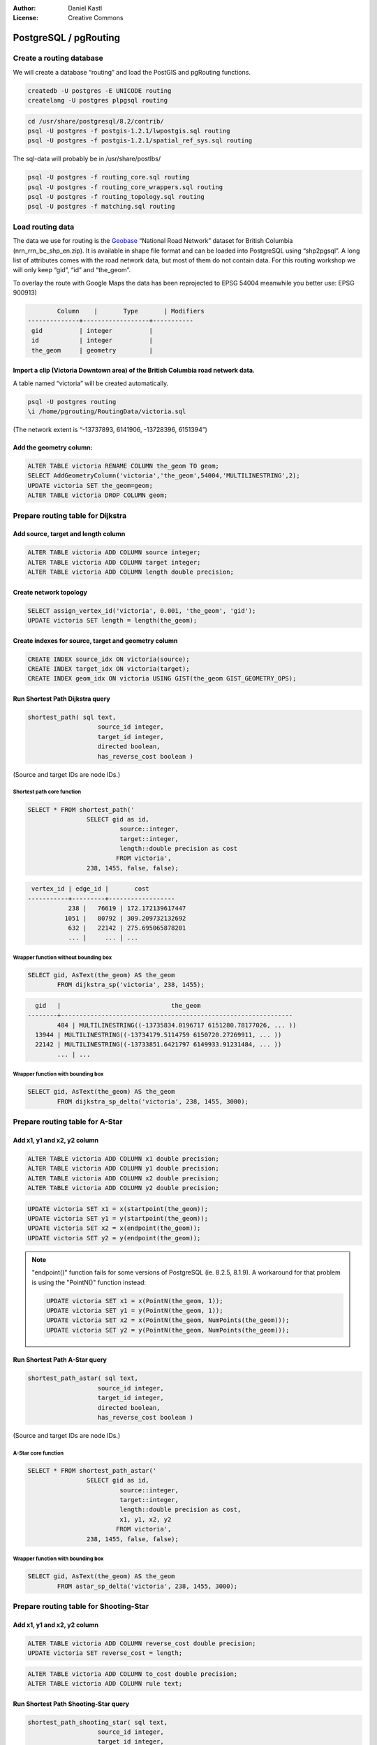 :Author: Daniel Kastl
:License: Creative Commons

.. _foss4g2007-ch02:

================================================================
 PostgreSQL / pgRouting
================================================================

Create a routing database
-------------------------

We will create a database “routing” and load the PostGIS and pgRouting functions. 

.. code-block:: bash

	createdb -U postgres -E UNICODE routing
	createlang -U postgres plpgsql routing


.. code-block:: bash

	cd /usr/share/postgresql/8.2/contrib/
	psql -U postgres -f postgis-1.2.1/lwpostgis.sql routing
	psql -U postgres -f postgis-1.2.1/spatial_ref_sys.sql routing


The sql-data will probably be in /usr/share/postlbs/

.. code-block:: bash

	psql -U postgres -f routing_core.sql routing
	psql -U postgres -f routing_core_wrappers.sql routing
	psql -U postgres -f routing_topology.sql routing
	psql -U postgres -f matching.sql routing


Load routing data
-----------------

The data we use for routing is the `Geobase <http://geobase.ca/geobase/en/data/nrn/index.html>`_ 
“National Road Network” dataset for British Columbia (nrn_rrn_bc_shp_en.zip). 
It is available in shape file format and can be loaded into PostgreSQL using 
“shp2pgsql”.
A long list of attributes comes with the road network data, but most of them do 
not contain data. 
For this routing workshop we will only keep “gid”, “id” and “the_geom”.

To overlay the route with Google Maps the data has been reprojected to 
EPSG 54004 meanwhile you better use: EPSG 900913)

.. code-block:: sql

		Column    |       Type       | Modifiers 
	--------------+------------------+-----------
	 gid          | integer          | 
	 id           | integer          | 
	 the_geom     | geometry         | 


Import a clip (Victoria Downtown area) of the British Columbia road network data.
^^^^^^^^^^^^^^^^^^^^^^^^^^^^^^^^^^^^^^^^^^^^^^^^^^^^^^^^^^^^^^^^^^^^^^^^^^^^^^^^^

A table named “victoria” will be created automatically. 

.. code-block:: bash

	psql -U postgres routing
	\i /home/pgrouting/RoutingData/victoria.sql


(The network extent is “-13737893, 6141906, -13728396, 6151394”)

Add the geometry column:
^^^^^^^^^^^^^^^^^^^^^^^^

.. code-block:: sql

	ALTER TABLE victoria RENAME COLUMN the_geom TO geom;
	SELECT AddGeometryColumn('victoria','the_geom',54004,'MULTILINESTRING',2);
	UPDATE victoria SET the_geom=geom;
	ALTER TABLE victoria DROP COLUMN geom;


Prepare routing table for Dijkstra
----------------------------------

Add source, target and length column
^^^^^^^^^^^^^^^^^^^^^^^^^^^^^^^^^^^^

.. code-block:: sql

	ALTER TABLE victoria ADD COLUMN source integer;
	ALTER TABLE victoria ADD COLUMN target integer;
	ALTER TABLE victoria ADD COLUMN length double precision;

Create network topology
^^^^^^^^^^^^^^^^^^^^^^^

.. code-block:: sql

	SELECT assign_vertex_id('victoria', 0.001, 'the_geom', 'gid');
	UPDATE victoria SET length = length(the_geom);


Create indexes for source, target and geometry column
^^^^^^^^^^^^^^^^^^^^^^^^^^^^^^^^^^^^^^^^^^^^^^^^^^^^^

.. code-block:: sql

	CREATE INDEX source_idx ON victoria(source);
	CREATE INDEX target_idx ON victoria(target);
	CREATE INDEX geom_idx ON victoria USING GIST(the_geom GIST_GEOMETRY_OPS);


Run Shortest Path Dijkstra query
^^^^^^^^^^^^^^^^^^^^^^^^^^^^^^^^

.. code-block:: sql

	shortest_path( sql text, 
			   source_id integer, 
			   target_id integer, 
			   directed boolean, 
			   has_reverse_cost boolean ) 


(Source and target IDs are node IDs.)


Shortest path core function
"""""""""""""""""""""""""""

.. code-block:: sql

	SELECT * FROM shortest_path('
			SELECT gid as id, 
				 source::integer, 
				 target::integer, 
				 length::double precision as cost 
				FROM victoria', 
			238, 1455, false, false); 


.. code-block:: sql

	 vertex_id | edge_id |       cost       
	-----------+---------+------------------
		   238 |   76619 | 172.172139617447
		  1051 |   80792 | 309.209732132692
		   632 |   22142 | 275.695065878201
		   ... |     ... | ...


Wrapper function without bounding box
"""""""""""""""""""""""""""""""""""""

.. code-block:: sql

	SELECT gid, AsText(the_geom) AS the_geom 
		FROM dijkstra_sp('victoria', 238, 1455);


.. code-block:: sql

	  gid   |                              the_geom      
	--------+---------------------------------------------------------------
		484 | MULTILINESTRING((-13735834.0196717 6151280.78177026, ... ))
	  13944 | MULTILINESTRING((-13734179.5114759 6150720.27269911, ... ))
	  22142 | MULTILINESTRING((-13733851.6421797 6149933.91231484, ... ))
		... | ...


Wrapper function with bounding box
""""""""""""""""""""""""""""""""""

.. code-block:: sql

	SELECT gid, AsText(the_geom) AS the_geom 
		FROM dijkstra_sp_delta('victoria', 238, 1455, 3000);


Prepare routing table for A-Star
--------------------------------

Add x1, y1 and x2, y2 column
^^^^^^^^^^^^^^^^^^^^^^^^^^^^

.. code-block:: sql

	ALTER TABLE victoria ADD COLUMN x1 double precision;
	ALTER TABLE victoria ADD COLUMN y1 double precision;
	ALTER TABLE victoria ADD COLUMN x2 double precision;
	ALTER TABLE victoria ADD COLUMN y2 double precision;


.. code-block:: sql

	UPDATE victoria SET x1 = x(startpoint(the_geom));
	UPDATE victoria SET y1 = y(startpoint(the_geom));
	UPDATE victoria SET x2 = x(endpoint(the_geom));
	UPDATE victoria SET y2 = y(endpoint(the_geom));


.. note:: 

	"endpoint()" function fails for some versions of PostgreSQL (ie. 8.2.5, 8.1.9). 
	A workaround for that problem is using the "PointN()" function instead:

	.. code-block:: sql

		UPDATE victoria SET x1 = x(PointN(the_geom, 1));
		UPDATE victoria SET y1 = y(PointN(the_geom, 1));
		UPDATE victoria SET x2 = x(PointN(the_geom, NumPoints(the_geom)));
		UPDATE victoria SET y2 = y(PointN(the_geom, NumPoints(the_geom)));


Run Shortest Path A-Star query
^^^^^^^^^^^^^^^^^^^^^^^^^^^^^^

.. code-block:: sql

	shortest_path_astar( sql text, 
			   source_id integer, 
			   target_id integer, 
			   directed boolean, 
			   has_reverse_cost boolean ) 


(Source and target IDs are node IDs.)


A-Star core function
""""""""""""""""""""

.. code-block:: sql

	SELECT * FROM shortest_path_astar('
			SELECT gid as id, 
				 source::integer, 
				 target::integer, 
				 length::double precision as cost, 
				 x1, y1, x2, y2
				FROM victoria', 
			238, 1455, false, false); 


Wrapper function with bounding box
""""""""""""""""""""""""""""""""""

.. code-block:: sql

	SELECT gid, AsText(the_geom) AS the_geom
		FROM astar_sp_delta('victoria', 238, 1455, 3000);


Prepare routing table for Shooting-Star
---------------------------------------

Add x1, y1 and x2, y2 column
^^^^^^^^^^^^^^^^^^^^^^^^^^^^^

.. code-block:: sql

	ALTER TABLE victoria ADD COLUMN reverse_cost double precision;
	UPDATE victoria SET reverse_cost = length;


.. code-block:: sql

	ALTER TABLE victoria ADD COLUMN to_cost double precision;
	ALTER TABLE victoria ADD COLUMN rule text;


Run Shortest Path Shooting-Star query
^^^^^^^^^^^^^^^^^^^^^^^^^^^^^^^^^^^^^

.. code-block:: sql

	shortest_path_shooting_star( sql text, 
			   source_id integer, 
			   target_id integer, 
			   directed boolean, 
			   has_reverse_cost boolean ) 


(Source and target IDs are edge IDs.)


Shooting-Star core function
^^^^^^^^^^^^^^^^^^^^^^^^^^^

.. code-block:: sql

	SELECT * FROM shortest_path_shooting_star('
			SELECT gid as id, 
				 source::integer,
				 target::integer, 
				 length::double precision as cost, 
				 x1, y1, x2, y2,
				 rule, to_cost 
				FROM victoria', 
			36339, 22921, false, false); 


Wrapper function with bounding box
^^^^^^^^^^^^^^^^^^^^^^^^^^^^^^^^^^

.. code-block:: sql

	SELECT gid, AsText(the_geom) AS the_geom
		FROM shootingstar_sp('victoria', 36339, 22921, 5000,
				         'length',true,true);

